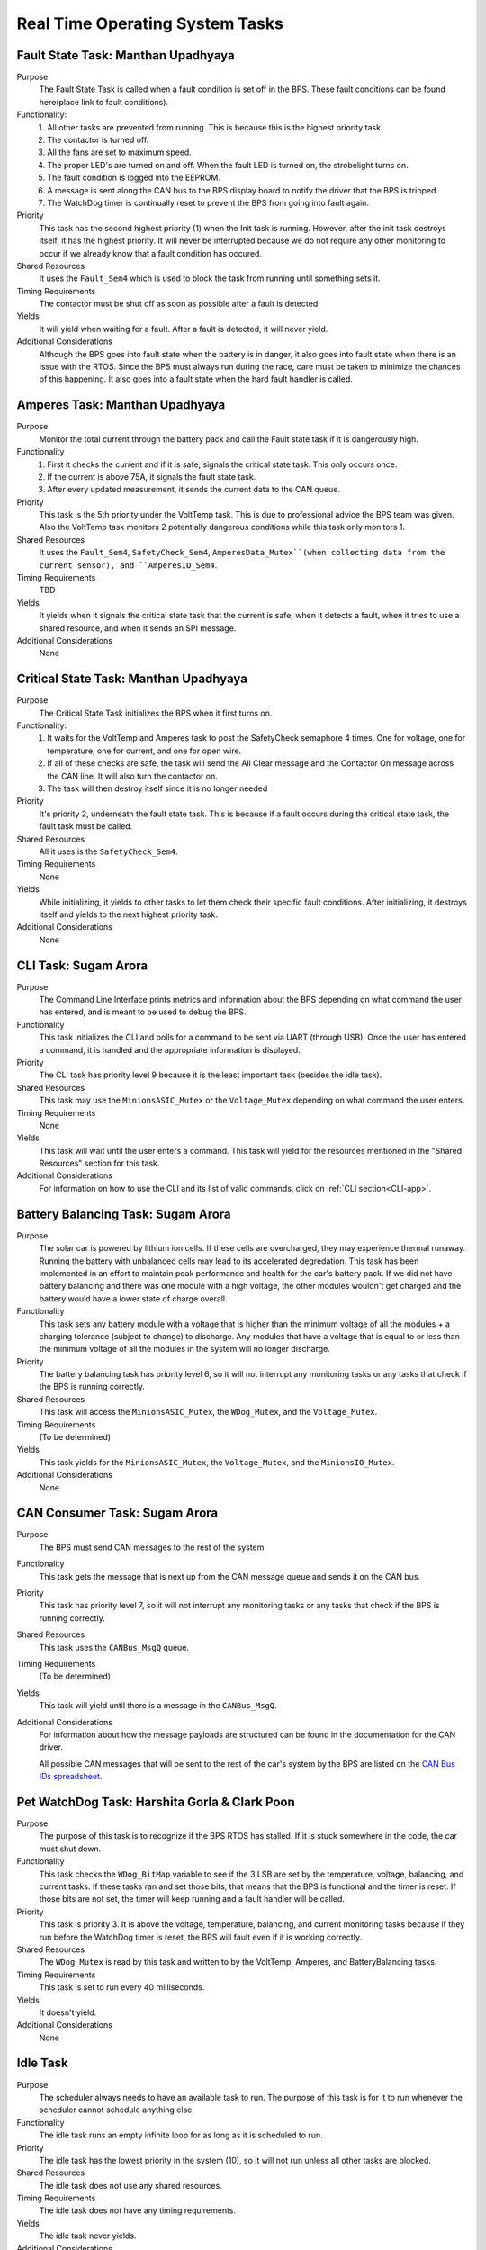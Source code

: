 ********************************
Real Time Operating System Tasks
********************************

Fault State Task: Manthan Upadhyaya
===================================

Purpose
    The Fault State Task is called when a fault condition is set off in the BPS. These fault 
    conditions can be found here(place link to fault conditions). 

Functionality:
    1) All other tasks are prevented from running. This is because this is the highest priority task.

    2) The contactor is turned off.
    
    3) All the fans are set to maximum speed.
    
    4) The proper LED's are turned on and off. When the fault LED is turned on, the strobelight turns on.
    
    5) The fault condition is logged into the EEPROM.
    
    6) A message is sent along the CAN bus to the BPS display board to notify the driver that the BPS is tripped.
    
    7) The WatchDog timer is continually reset to prevent the BPS from going into fault again.

Priority
    This task has the second highest priority (1) when the Init task is running. However, after the 
    init task destroys itself, it has the highest priority. It will never be interrupted because
    we do not require any other monitoring to occur if we already know that a fault condition has 
    occured.

Shared Resources
    It uses the ``Fault_Sem4`` which is used to block the task from running until something sets it.

Timing Requirements
    The contactor must be shut off as soon as possible after a fault is detected.

Yields
    It will yield when waiting for a fault. After a fault is detected, it will never yield.

Additional Considerations
    Although the BPS goes into fault state when the battery is in danger, it also goes into fault 
    state when there is an issue with the RTOS. Since the BPS must always run during the race, care 
    must be taken to minimize the chances of this happening. It also goes into a fault state when 
    the hard fault handler is called.

Amperes Task: Manthan Upadhyaya
===============================

Purpose
    Monitor the total current through the battery pack and call the Fault state task if it 
    is dangerously high.

Functionality
    1) First it checks the current and if it is safe, signals the critical state task. This only occurs once.

    2) If the current is above 75A, it signals the fault state task.

    3) After every updated measurement, it sends the current data to the CAN queue.

Priority
    This task is the 5th priority under the VoltTemp task. This is due to professional advice the
    BPS team was given. Also the VoltTemp task monitors 2 potentially dangerous conditions while 
    this task only monitors 1.

Shared Resources
    It uses the ``Fault_Sem4``, ``SafetyCheck_Sem4``, ``AmperesData_Mutex``(when collecting data from the 
    current sensor), and ``AmperesIO_Sem4``.

Timing Requirements
    TBD

Yields
    It yields when it signals the critical state task that the current is safe, when it detects a
    fault, when it tries to use a shared resource, and when it sends an SPI message.

Additional Considerations
    None

Critical State Task: Manthan Upadhyaya
======================================

Purpose
    The Critical State Task initializes the BPS when it first turns on.

Functionality:
    1) It waits for the VoltTemp and Amperes task to post the SafetyCheck semaphore 4 times. One for voltage, one for temperature, one for current, and one for open wire.
    
    2) If all of these checks are safe, the task will send the All Clear message and the Contactor On message across the CAN line. It will also turn the contactor on.
    
    3) The task will then destroy itself since it is no longer needed

Priority
    It's priority 2, underneath the fault state task. This is because if a fault occurs during the 
    critical state task, the fault task must be called.

Shared Resources
    All it uses is the ``SafetyCheck_Sem4``.

Timing Requirements
    None

Yields
    While initializing, it yields to other tasks to let them check their specific fault conditions.
    After initializing, it destroys itself and yields to the next highest priority task.

Additional Considerations
    None

CLI Task: Sugam Arora
=====================

Purpose
    The Command Line Interface prints metrics and information about the BPS depending on what command the user has entered, and is meant to be used to debug the BPS.

Functionality
    This task initializes the CLI and polls for a command to be sent via UART (through USB). Once the user has entered a command, it is handled and the appropriate information is displayed.

Priority
    The CLI task has priority level 9 because it is the least important task (besides the idle task).

Shared Resources
    This task may use the ``MinionsASIC_Mutex`` or the ``Voltage_Mutex`` depending on what command the user enters.

Timing Requirements
    None

Yields
    This task will wait until the user enters a command. This task will yield for the resources mentioned in the "Shared Resources" section for this task.

Additional Considerations
    For information on how to use the CLI and its list of valid commands, click on :ref:`CLI section<CLI-app>`.


Battery Balancing Task: Sugam Arora
===================================

Purpose
    The solar car is powered by lithium ion cells. If these cells are overcharged, they may experience thermal runaway. Running the battery with unbalanced cells may lead to its accelerated degredation. This task has been 
    implemented in an effort to maintain peak performance and health for the car's battery pack. If we did not have battery balancing and there was one module with a high voltage, the other modules wouldn't get charged and
    the battery would have a lower state of charge overall.

Functionality
    This task sets any battery module with a voltage that is higher than the minimum voltage of all the modules + a charging tolerance 
    (subject to change) to discharge. Any modules that have a voltage that is equal to or less than the minimum voltage of all the 
    modules in the system will no longer discharge. 

Priority
    The battery balancing task has priority level 6, so it will not interrupt any monitoring tasks or any tasks that check if the BPS is running correctly.

Shared Resources
    This task will access the ``MinionsASIC_Mutex``, the ``WDog_Mutex``, and the ``Voltage_Mutex``.
Timing Requirements
    (To be determined)

Yields
    This task yields for the ``MinionsASIC_Mutex``, the ``Voltage_Mutex``, and the ``MinionsIO_Mutex``. 

Additional Considerations
    None
 
CAN Consumer Task: Sugam Arora
==============================

Purpose
    The BPS must send CAN messages to the rest of the system. 

Functionality
    This task gets the message that is next up from the CAN message queue and sends it on the CAN bus. 

Priority
    This task has priority level 7, so it will not interrupt any monitoring tasks or any tasks that check if the BPS is running correctly.

Shared Resources
    This task uses the ``CANBus_MsgQ`` queue.

Timing Requirements
    (To be determined)

Yields
    This task will yield until there is a message in the ``CANBus_MsgQ``. 

Additional Considerations
    For information about how the message payloads are structured can be found in the documentation for the CAN driver.
    
    All possible CAN messages that will be sent to the rest of the car's system by the BPS
    are listed on the `CAN Bus IDs spreadsheet <https://docs.google.com/spreadsheets/d/11YWoMVZw8BFr8kyO4DIz0g-aIU_vVa0d-WioSRq85TI/edit#gid=0>`_.

Pet WatchDog Task: Harshita Gorla & Clark Poon
==============================================

Purpose
    The purpose of this task is to recognize if the BPS RTOS has stalled. If it is stuck somewhere
    in the code, the car must shut down.

Functionality
    This task checks the ``WDog_BitMap`` variable to see if the 3 LSB are set by the temperature,
    voltage, balancing, and current tasks. If these tasks ran and set those bits, that means that the BPS
    is functional and the timer is reset. If those bits are not set, the timer will keep running
    and a fault handler will be called.

Priority
    This task is priority 3. It is above the voltage, temperature, balancing, and current monitoring tasks
    because if they run before the WatchDog timer is reset, the BPS will fault even if it is 
    working correctly.

Shared Resources
    The ``WDog_Mutex`` is read by this task and written to by the VoltTemp, Amperes, and
    BatteryBalancing tasks.

Timing Requirements
    This task is set to run every 40 milliseconds.

Yields
    It doesn't yield.

Additional Considerations
    None


Idle Task
=========

Purpose
    The scheduler always needs to have an available task to run. The purpose of this task is for it to run whenever the scheduler cannot schedule anything else.

Functionality
    The idle task runs an empty infinite loop for as long as it is scheduled to run.

Priority
    The idle task has the lowest priority in the system (10), so it will not run unless all other tasks are blocked.

Shared Resources
    The idle task does not use any shared resources.

Timing Requirements
    The idle task does not have any timing requirements.

Yields
    The idle task never yields.

Additional Considerations
    When modifying the idle task, it is important to not introduce any functionality that may affect other tasks. For example, the idle task should not pend 
    any mutexes, since this could block more important tasks from running.
